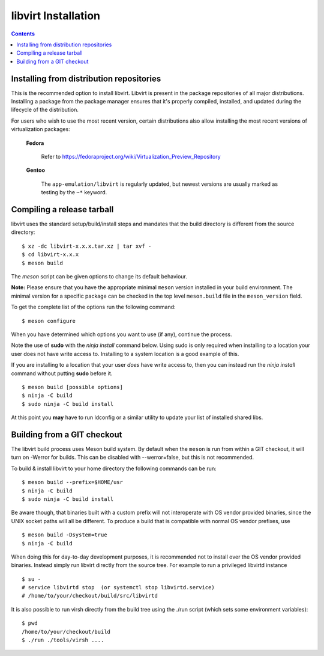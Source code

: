 ====================
libvirt Installation
====================

.. contents::

Installing from distribution repositories
-----------------------------------------

This is the recommended option to install libvirt. Libvirt is present in the
package repositories of all major distributions. Installing a package from the
package manager ensures that it's properly compiled, installed, and updated
during the lifecycle of the distribution.

For users who wish to use the most recent version, certain distributions also
allow installing the most recent versions of virtualization packages:

  **Fedora**

    Refer to https://fedoraproject.org/wiki/Virtualization_Preview_Repository

  **Gentoo**

   The ``app-emulation/libvirt`` is regularly updated, but newest versions are
   usually marked as testing by the ``~*`` keyword.

Compiling a release tarball
---------------------------

libvirt uses the standard setup/build/install steps and mandates that
the build directory is different from the source directory:

::

   $ xz -dc libvirt-x.x.x.tar.xz | tar xvf -
   $ cd libvirt-x.x.x
   $ meson build

The *meson* script can be given options to change its default behaviour.

**Note:** Please ensure that you have the appropriate minimal ``meson`` version
installed in your build environment. The minimal version for a specific package
can be checked in the top level ``meson.build`` file in the ``meson_version``
field.

To get the complete list of the options run the following command:

::

   $ meson configure

When you have determined which options you want to use (if any),
continue the process.

Note the use of **sudo** with the *ninja install* command below. Using
sudo is only required when installing to a location your user does not
have write access to. Installing to a system location is a good example
of this.

If you are installing to a location that your user *does* have write
access to, then you can instead run the *ninja install* command without
putting **sudo** before it.

::

   $ meson build [possible options]
   $ ninja -C build
   $ sudo ninja -C build install

At this point you **may** have to run ldconfig or a similar utility to
update your list of installed shared libs.

Building from a GIT checkout
----------------------------

The libvirt build process uses Meson build system. By default when the
``meson`` is run from within a GIT checkout, it will turn on -Werror for
builds. This can be disabled with --werror=false, but this is not
recommended.

To build & install libvirt to your home directory the following commands
can be run:

::

   $ meson build --prefix=$HOME/usr
   $ ninja -C build
   $ sudo ninja -C build install

Be aware though, that binaries built with a custom prefix will not
interoperate with OS vendor provided binaries, since the UNIX socket
paths will all be different. To produce a build that is compatible with
normal OS vendor prefixes, use

::

   $ meson build -Dsystem=true
   $ ninja -C build


When doing this for day-to-day development purposes, it is recommended
not to install over the OS vendor provided binaries. Instead simply run
libvirt directly from the source tree. For example to run a privileged
libvirtd instance

::

   $ su -
   # service libvirtd stop  (or systemctl stop libvirtd.service)
   # /home/to/your/checkout/build/src/libvirtd


It is also possible to run virsh directly from the build tree using the
./run script (which sets some environment variables):

::

   $ pwd
   /home/to/your/checkout/build
   $ ./run ./tools/virsh ....
